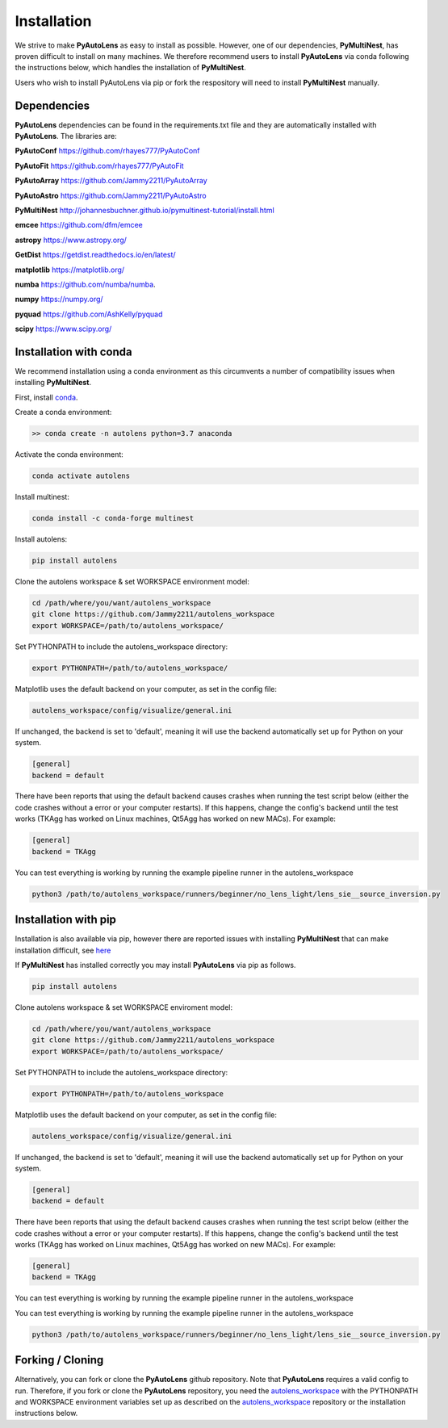 .. _installation:

Installation
============

We strive to make **PyAutoLens** as easy to install as possible. However, one of our dependencies, **PyMultiNest**,
has proven difficult to install on many machines. We therefore recommend users to install **PyAutoLens** via conda
following the instructions below, which handles the installation of **PyMultiNest**.

Users who wish to install PyAutoLens via pip or fork the respository will need to install **PyMultiNest** manually.

Dependencies
------------

**PyAutoLens** dependencies can be found in the requirements.txt file and they are automatically installed with
**PyAutoLens**. The libraries are:

**PyAutoConf** https://github.com/rhayes777/PyAutoConf

**PyAutoFit** https://github.com/rhayes777/PyAutoFit

**PyAutoArray** https://github.com/Jammy2211/PyAutoArray

**PyAutoAstro** https://github.com/Jammy2211/PyAutoAstro

**PyMultiNest** http://johannesbuchner.github.io/pymultinest-tutorial/install.html

**emcee** https://github.com/dfm/emcee

**astropy** https://www.astropy.org/

**GetDist** https://getdist.readthedocs.io/en/latest/

**matplotlib** https://matplotlib.org/

**numba** https://github.com/numba/numba.

**numpy** https://numpy.org/

**pyquad** https://github.com/AshKelly/pyquad

**scipy** https://www.scipy.org/

Installation with conda
-----------------------

We recommend installation using a conda environment as this circumvents a number of compatibility issues when installing **PyMultiNest**.

First, install `conda <https://conda.io/miniconda.html>`_.

Create a conda environment:

.. code-block:: bash

    >> conda create -n autolens python=3.7 anaconda


Activate the conda environment:

.. code-block:: bash

    conda activate autolens


Install multinest:

.. code-block:: bash

    conda install -c conda-forge multinest


Install autolens:

.. code-block:: bash

    pip install autolens


Clone the autolens workspace & set WORKSPACE environment model:

.. code-block:: bash

    cd /path/where/you/want/autolens_workspace
    git clone https://github.com/Jammy2211/autolens_workspace
    export WORKSPACE=/path/to/autolens_workspace/


Set PYTHONPATH to include the autolens_workspace directory:

.. code-block:: bash

    export PYTHONPATH=/path/to/autolens_workspace/

Matplotlib uses the default backend on your computer, as set in the config file:

.. code-block:: bash

    autolens_workspace/config/visualize/general.ini

If unchanged, the backend is set to 'default', meaning it will use the backend automatically set up for Python on
your system.

.. code-block:: bash

    [general]
    backend = default

There have been reports that using the default backend causes crashes when running the test script below (either the
code crashes without a error or your computer restarts). If this happens, change the config's backend until the test
works (TKAgg has worked on Linux machines, Qt5Agg has worked on new MACs). For example:

.. code-block:: bash

    [general]
    backend = TKAgg


You can test everything is working by running the example pipeline runner in the autolens_workspace

.. code-block:: bash

    python3 /path/to/autolens_workspace/runners/beginner/no_lens_light/lens_sie__source_inversion.py


Installation with pip
---------------------

Installation is also available via pip, however there are reported issues with
installing **PyMultiNest** that can make installation difficult, see `here <https://github.com/Jammy2211/PyAutoLens/blob/master/INSTALL.notes>`_

If **PyMultiNest** has installed correctly you may install **PyAutoLens** via pip as follows.

.. code-block:: bash

    pip install autolens

Clone autolens workspace & set WORKSPACE enviroment model:

.. code-block:: bash

    cd /path/where/you/want/autolens_workspace
    git clone https://github.com/Jammy2211/autolens_workspace
    export WORKSPACE=/path/to/autolens_workspace/


Set PYTHONPATH to include the autolens_workspace directory:

.. code-block:: bash

    export PYTHONPATH=/path/to/autolens_workspace


Matplotlib uses the default backend on your computer, as set in the config file:

.. code-block:: bash

    autolens_workspace/config/visualize/general.ini

If unchanged, the backend is set to 'default', meaning it will use the backend automatically set up for Python on
your system.

.. code-block:: bash

    [general]
    backend = default

There have been reports that using the default backend causes crashes when running the test script below (either the
code crashes without a error or your computer restarts). If this happens, change the config's backend until the test
works (TKAgg has worked on Linux machines, Qt5Agg has worked on new MACs). For example:

.. code-block:: bash

    [general]
    backend = TKAgg


You can test everything is working by running the example pipeline runner in the autolens_workspace

You can test everything is working by running the example pipeline runner in the autolens_workspace

.. code-block:: bash

    python3 /path/to/autolens_workspace/runners/beginner/no_lens_light/lens_sie__source_inversion.py

Forking / Cloning
-----------------

Alternatively, you can fork or clone the **PyAutoLens** github repository. Note that **PyAutoLens** requires a valid
config to run. Therefore, if you fork or clone the **PyAutoLens** repository, you need the
`autolens_workspace <https://github.com/Jammy2211/autolens_workspace>`_ with the PYTHONPATH and WORKSPACE environment
variables set up as described on the `autolens_workspace <https://github.com/Jammy2211/autolens_workspace>`_ repository
or the installation instructions below.